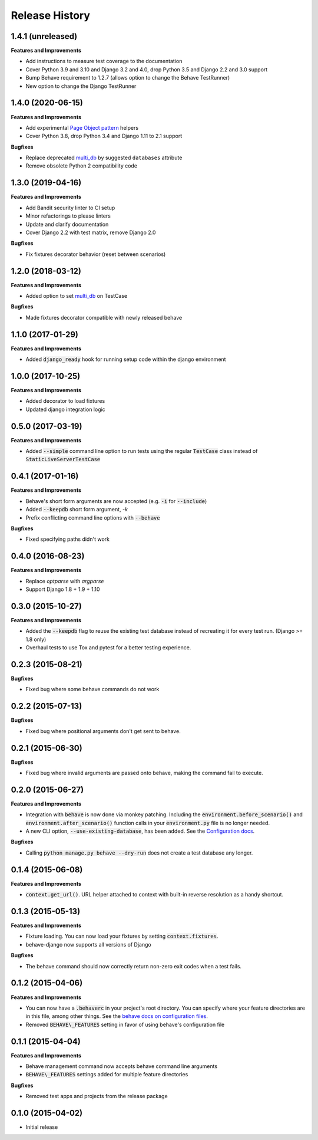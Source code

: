 Release History
---------------

1.4.1 (unreleased)
++++++++++++++++++

**Features and Improvements**

- Add instructions to measure test coverage to the documentation
- Cover Python 3.9 and 3.10 and Django 3.2 and 4.0, drop Python 3.5 and Django 2.2 and 3.0 support
- Bump Behave requirement to 1.2.7 (allows option to change the Behave TestRunner)
- New option to change the Django TestRunner

1.4.0 (2020-06-15)
++++++++++++++++++

**Features and Improvements**

- Add experimental `Page Object pattern`_ helpers
- Cover Python 3.8, drop Python 3.4 and Django 1.11 to 2.1 support

**Bugfixes**

- Replace deprecated `multi_db`_ by suggested ``databases`` attribute
- Remove obsolete Python 2 compatibility code

.. _Page Object pattern: https://www.martinfowler.com/bliki/PageObject.html

1.3.0 (2019-04-16)
++++++++++++++++++

**Features and Improvements**

- Add Bandit security linter to CI setup
- Minor refactorings to please linters
- Update and clarify documentation
- Cover Django 2.2 with test matrix, remove Django 2.0

**Bugfixes**

- Fix fixtures decorator behavior (reset between scenarios)

1.2.0 (2018-03-12)
++++++++++++++++++

**Features and Improvements**

- Added option to set `multi_db`_ on TestCase

**Bugfixes**

- Made fixtures decorator compatible with newly released behave

.. _multi_db: https://docs.djangoproject.com/en/stable/topics/testing/tools/#testing-multi-db

1.1.0 (2017-01-29)
++++++++++++++++++

**Features and Improvements**

- Added :code:`django_ready` hook for running setup code within the django environment

1.0.0 (2017-10-25)
++++++++++++++++++

**Features and Improvements**

- Added decorator to load fixtures
- Updated django integration logic

0.5.0 (2017-03-19)
++++++++++++++++++

**Features and Improvements**

- Added :code:`--simple` command line option to run tests using the
  regular :code:`TestCase` class instead of :code:`StaticLiveServerTestCase`

0.4.1 (2017-01-16)
++++++++++++++++++

**Features and Improvements**

- Behave's short form arguments are now accepted (e.g. :code:`-i` for :code:`--include`)
- Added :code:`--keepdb` short form argument, `-k`
- Prefix conflicting command line options with :code:`--behave`

**Bugfixes**

- Fixed specifying paths didn't work

0.4.0 (2016-08-23)
++++++++++++++++++

**Features and Improvements**

- Replace `optparse` with `argparse`
- Support Django 1.8 + 1.9 + 1.10

0.3.0 (2015-10-27)
++++++++++++++++++

**Features and Improvements**

- Added the :code:`--keepdb` flag to reuse the existing test database
  instead of recreating it for every test run. (Django >= 1.8 only)
- Overhaul tests to use Tox and pytest for a better testing experience.

0.2.3 (2015-08-21)
++++++++++++++++++

**Bugfixes**

- Fixed bug where some behave commands do not work

0.2.2 (2015-07-13)
++++++++++++++++++

**Bugfixes**

- Fixed bug where positional arguments don't get sent to behave.

0.2.1 (2015-06-30)
++++++++++++++++++

**Bugfixes**

- Fixed bug where invalid arguments are passed onto behave, making the command fail to execute.

0.2.0 (2015-06-27)
++++++++++++++++++

**Features and Improvements**

- Integration with :code:`behave` is now done via monkey patching.
  Including the :code:`environment.before_scenario()` and
  :code:`environment.after_scenario()` function calls in your
  :code:`environment.py` file is no longer needed.
- A new CLI option, :code:`--use-existing-database`, has been added.
  See the `Configuration docs`_.

**Bugfixes**

- Calling :code:`python manage.py behave --dry-run` does not create a
  test database any longer.

.. _Configuration docs:
    https://behave-django.readthedocs.io/en/latest/configuration.html

0.1.4 (2015-06-08)
++++++++++++++++++

**Features and Improvements**

- :code:`context.get_url()`. URL helper attached to context with built-in
  reverse resolution as a handy shortcut.

0.1.3 (2015-05-13)
++++++++++++++++++

**Features and Improvements**

- Fixture loading. You can now load your fixtures by setting :code:`context.fixtures`.
- behave-django now supports all versions of Django

**Bugfixes**

- The behave command should now correctly return non-zero exit codes when a test fails.

0.1.2 (2015-04-06)
++++++++++++++++++

**Features and Improvements**

- You can now have a :code:`.behaverc` in your project's root directory.
  You can specify where your feature directories are in this file, among
  other things. See the `behave docs on configuration files`_.
- Removed :code:`BEHAVE\_FEATURES` setting in favor of using behave's configuration file

.. _behave docs on configuration files:
    https://behave.readthedocs.io/en/latest/behave.html#configuration-files

0.1.1 (2015-04-04)
++++++++++++++++++

**Features and Improvements**

- Behave management command now accepts behave command line arguments
- :code:`BEHAVE\_FEATURES` settings added for multiple feature directories

**Bugfixes**

- Removed test apps and projects from the release package

0.1.0 (2015-04-02)
++++++++++++++++++

-  Initial release

